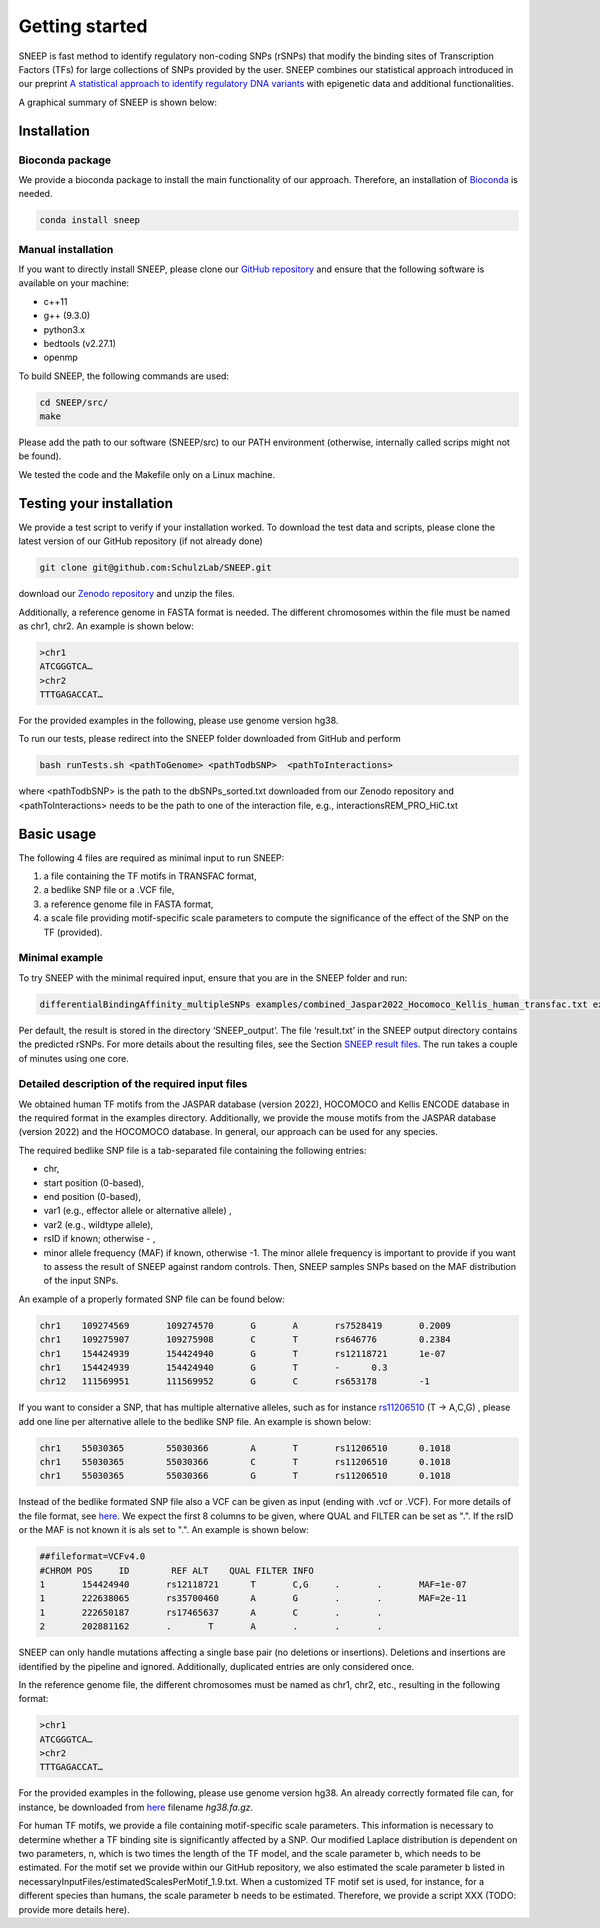 ===============
Getting started
===============

SNEEP is fast method to identify regulatory non-coding SNPs (rSNPs) that modify the binding sites of Transcription Factors (TFs) for large collections of SNPs provided by the user. SNEEP combines our statistical approach introduced in our preprint `A statistical approach to identify regulatory DNA variants <https://www.biorxiv.org/content/10.1101/2023.01.31.526404v1>`_ with epigenetic data and additional functionalities.

A graphical summary of SNEEP is shown below:

.. image:: ../sneep_overview.png
  :alt: sneepOverview

Installation 
==============

Bioconda package
-----------------

We provide a bioconda package to install the main functionality of our approach. Therefore, an installation of `Bioconda <https://bioconda.github.io/>`_ is needed. 

.. code-block:: console

  conda install sneep


Manual installation
--------------------
If you want to directly install SNEEP, please clone our `GitHub repository <https://github.com/SchulzLab/SNEEP/>`_ and ensure that the following software is available on your machine: 

- c++11 
- g++ (9.3.0)
- python3.x
- bedtools (v2.27.1)
- openmp

To build SNEEP, the following commands are used: 

.. code-block:: console

  cd SNEEP/src/
  make


Please add the path to our software (SNEEP/src) to our PATH environment (otherwise, internally called scrips might not be found).

We tested the code and the Makefile only on a Linux machine. 

Testing your installation 
==========================

We provide a test script to verify if your installation worked. To download the test data and scripts, please clone the latest version of our GitHub repository (if not already done) 

.. code-block:: console

  git clone git@github.com:SchulzLab/SNEEP.git

download our `Zenodo repository <https://doi.org/10.5281/zenodo.4892591>`_ and unzip the files. 

Additionally, a reference genome in FASTA format is needed. The different chromosomes within the file must be named as chr1, chr2. An example is shown below:

.. code-block:: console

  >chr1
  ATCGGGTCA…
  >chr2
  TTTGAGACCAT…

For the provided examples in the following, please use genome version hg38.

To run our tests, please redirect into the SNEEP folder downloaded from GitHub and perform 

.. code-block:: console

  bash runTests.sh <pathToGenome> <pathTodbSNP>  <pathToInteractions>

where <pathTodbSNP> is the path to the dbSNPs_sorted.txt downloaded from our Zenodo repository and  <pathToInteractions> needs to be the path to one of the interaction file, e.g., interactionsREM_PRO_HiC.txt

Basic usage
============

The following 4 files are required as minimal input to run SNEEP:

1)	a file containing the TF motifs in TRANSFAC format, 
2)	a bedlike SNP file or a .VCF file,
3)	a reference genome file in FASTA format,
4) a scale file providing motif-specific scale parameters to compute the significance of the effect of the SNP on the TF (provided).

Minimal example
---------------

To try SNEEP with the minimal required input, ensure that you are in the SNEEP folder and run: 

.. code-block:: console

  differentialBindingAffinity_multipleSNPs examples/combined_Jaspar2022_Hocomoco_Kellis_human_transfac.txt examples/SNPs_EFO_0000612_myocardial_infarction.bed  <path-to-genome-file> necessaryInputFiles/estimatedScalesPerMotif_1.9.txt 

Per default, the result is stored in the directory ‘SNEEP_output’. The file ‘result.txt’ in the SNEEP output directory contains the predicted rSNPs. For more details about the resulting files, see the Section `SNEEP result files <https://sneep.readthedocs.io/en/latest/results.html>`_. The run takes a couple of minutes using one core. 

Detailed description of the required input files
----------------------------------------------------

We obtained human TF motifs from the JASPAR database (version 2022), HOCOMOCO and  Kellis ENCODE database in the required format in the examples directory. Additionally, we provide the mouse motifs from the JASPAR database (version 2022) and the HOCOMOCO database. In general, our approach can be used for any species.

The required bedlike SNP file is a tab-separated file containing the following entries: 

-	chr,
-	start position (0-based),
-	end position (0-based),
-	var1 (e.g., effector allele or alternative allele) ,
-	var2 (e.g., wildtype allele),
-	rsID if known; otherwise - ,
-	minor allele frequency (MAF) if known, otherwise -1. The minor allele frequency is important to provide if you want to assess the result of SNEEP against random controls. Then, SNEEP samples SNPs based on the MAF distribution of the input SNPs. 

An example of a properly formated SNP file can be found below: 

.. code-block:: console

  chr1    109274569       109274570       G       A       rs7528419       0.2009
  chr1    109275907       109275908       C       T       rs646776        0.2384
  chr1    154424939       154424940       G       T       rs12118721      1e-07
  chr1    154424939       154424940       G       T       -      0.3
  chr12   111569951       111569952       G       C       rs653178        -1


If you want to consider a SNP, that has multiple alternative alleles, such as for instance `rs11206510 <https://www.ncbi.nlm.nih.gov/snp/rs11206510>`_ (T -> A,C,G) , please add one line per alternative allele to the bedlike SNP file. An example is shown below: 

.. code-block:: console

  chr1    55030365        55030366        A       T       rs11206510      0.1018
  chr1    55030365        55030366        C       T       rs11206510      0.1018
  chr1    55030365        55030366        G       T       rs11206510      0.1018

Instead of the bedlike formated SNP file also a VCF can be given as input (ending with .vcf or .VCF). For more details of the file format, see `here <https://www.internationalgenome.org/wiki/Analysis/Variant%20Call%20Format/vcf-variant-call-format-version-40/>`_. We expect the first 8 columns to be given, where QUAL and FILTER can be set as ".". If the rsID or the MAF is not known it is als set to ".". An example is shown below: 

.. code-block:: console

  ##fileformat=VCFv4.0
  #CHROM POS     ID        REF ALT    QUAL FILTER INFO
  1       154424940       rs12118721      T       C,G     .       .       MAF=1e-07
  1       222638065       rs35700460      A       G       .       .       MAF=2e-11
  1       222650187       rs17465637      A       C       .       .       
  2       202881162       .       T       A       .       .       .


SNEEP can only handle mutations affecting a single base pair (no deletions or insertions). Deletions and insertions are identified by the pipeline and ignored. Additionally, duplicated entries are only considered once.

In the reference genome file, the different chromosomes must be named as chr1, chr2, etc., resulting in the following format: 

.. code-block:: console

  >chr1
  ATCGGGTCA…
  >chr2
  TTTGAGACCAT…

For the provided examples in the following, please use genome version hg38. An already correctly formated file can, for instance, be downloaded from `here <https://hgdownload.soe.ucsc.edu/goldenPath/hg38/bigZips/>`_ filename *hg38.fa.gz*.

For human TF motifs, we provide a file containing motif-specific scale parameters. This information is necessary to determine whether a TF binding site is significantly affected by a SNP. Our modified Laplace distribution is dependent on two parameters, n, which is two times the length of the TF model, and the scale parameter b, which needs to be estimated. For the motif set we provide within our GitHub repository, we also estimated the scale parameter b listed in necessaryInputFiles/estimatedScalesPerMotif_1.9.txt. When a customized TF motif set is used, for instance, for a different species than humans, the scale parameter b needs to be estimated. Therefore, we provide a script XXX (TODO: provide more details here).
